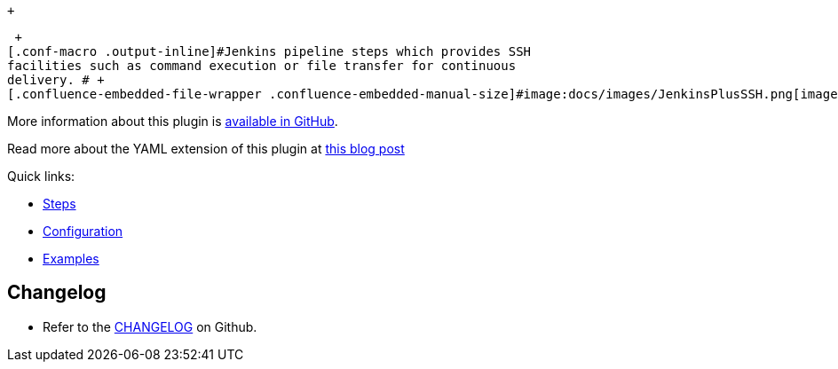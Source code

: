  +

 +
[.conf-macro .output-inline]#Jenkins pipeline steps which provides SSH
facilities such as command execution or file transfer for continuous
delivery. # +
[.confluence-embedded-file-wrapper .confluence-embedded-manual-size]#image:docs/images/JenkinsPlusSSH.png[image,width=200]#

More information about this plugin
is https://github.com/jenkinsci/ssh-steps-plugin[available in GitHub].

Read more about the YAML extension of this plugin
at https://engineering.cerner.com/blog/ssh-steps-for-jenkins-pipeline/[this
blog post]

Quick links:

* https://github.com/jenkinsci/ssh-steps-plugin#pipeline-steps[Steps]
* https://github.com/jenkinsci/ssh-steps-plugin#configuration[Configuration]
* https://github.com/jenkinsci/ssh-steps-plugin#examples[Examples]

[[SSHStepsPlugin-Changelog]]
== Changelog

* Refer to
the https://github.com/jenkinsci/ssh-steps-plugin/blob/master/CHANGELOG.adoc[CHANGELOG] on
Github.
